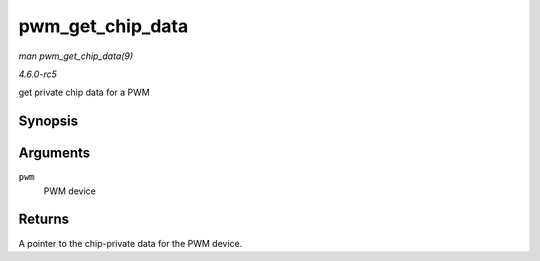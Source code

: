 .. -*- coding: utf-8; mode: rst -*-

.. _API-pwm-get-chip-data:

=================
pwm_get_chip_data
=================

*man pwm_get_chip_data(9)*

*4.6.0-rc5*

get private chip data for a PWM


Synopsis
========

.. c:function:: void * pwm_get_chip_data( struct pwm_device * pwm )

Arguments
=========

``pwm``
    PWM device


Returns
=======

A pointer to the chip-private data for the PWM device.


.. ------------------------------------------------------------------------------
.. This file was automatically converted from DocBook-XML with the dbxml
.. library (https://github.com/return42/sphkerneldoc). The origin XML comes
.. from the linux kernel, refer to:
..
.. * https://github.com/torvalds/linux/tree/master/Documentation/DocBook
.. ------------------------------------------------------------------------------
